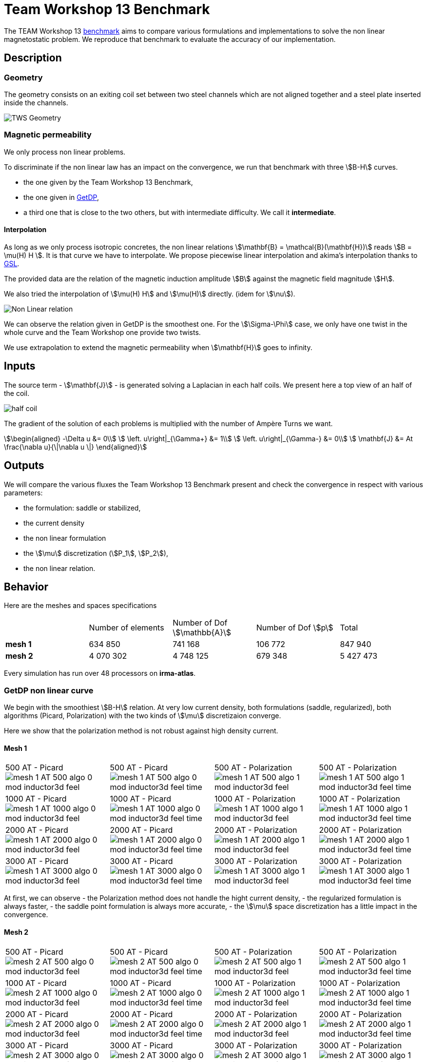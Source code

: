 = Team Workshop 13 Benchmark


The TEAM Workshop 13 link:http://www.emeraldinsight.com/doi/pdfplus/10.1108/eb010097[benchmark]  aims to compare various formulations and implementations to solve the non linear magnetostatic problem. We reproduce that benchmark to evaluate the accuracy of our implementation.

== Description

=== Geometry

The geometry consists on an exiting coil set between two steel channels which are not aligned together and a steel plate inserted inside the channels.

image:tws13_model.png[alt="TWS Geometry",caption="Figure 1: From cite bib "]

=== Magnetic permeability

We only process non linear problems.

To discriminate if the non linear law has an impact on the convergence, we run that benchmark with three stem:[B-H] curves.

- the one given by the Team Workshop 13 Benchmark,
- the one given in link:../Torus/readme.adoc[GetDP],
- a third one that is close to the two others, but with intermediate difficulty. We call it *intermediate*.

==== Interpolation

As long as we only process isotropic concretes, the non linear relations stem:[\mathbf{B} = \mathcal{B}(\mathbf{H})] reads stem:[B = \mu(H) H ].
It is that curve we have to interpolate.
We propose piecewise linear interpolation and akima's interpolation thanks to link:http://www.gnu.org/software/gsl/[GSL].

The provided data are the relation of the magnetic induction amplitude stem:[B] against the magnetic field magnitude stem:[H].

We also tried the interpolation of stem:[\mu(H) H] and stem:[\mu(H)] directly. (idem for stem:[\nu]).

image:NL_law.png[alt="Non Linear relation", caption="Figure 2: B-H relation for different concrete"]

We can observe the relation given in GetDP is the smoothest one.
For the stem:[\Sigma-\Phi] case, we only have one twist in the whole curve and the Team Workshop one provide two twists.

We use extrapolation to extend the magnetic permeability when stem:[\mathbf{H}] goes to infinity. 

== Inputs

The source term - stem:[\mathbf{J}] - is generated solving a Laplacian in each half coils.
We present here a top view of an half of the coil.

image:half_coil.png[alt="half coil", caption="Figure 3."]

The gradient of the solution of each problems is multiplied with the number of Ampère Turns we want.

[stem]
++++
\begin{aligned}
    -\Delta u &= 0\\
    \left.  u\right|_{\Gamma+} &= 1\\
    \left.  u\right|_{\Gamma-} &= 0\\
    \mathbf{J} &= At \frac{\nabla u}{\|\nabla u \|}
\end{aligned}
++++

== Outputs

We will compare the various fluxes the Team Workshop 13 Benchmark present and check the convergence in respect with various parameters:

- the formulation: saddle or stabilized,
- the current density
- the non linear formulation
- the stem:[\mu] discretization (stem:[P_1], stem:[P_2]),
- the non linear relation.

== Behavior

Here are the meshes and spaces specifications

|===
|  | Number of elements | Number of Dof stem:[\mathbb{A}] | Number of Dof stem:[p] | Total
| **mesh 1** | 634 850 | 741 168 | 106 772 | 847 940  
| **mesh 2** | 4 070 302 | 4 748 125 | 679 348 | 5 427 473 
|===


Every simulation has run over 48 processors on **irma-atlas**.

=== GetDP non linear curve

We begin with the smoothiest stem:[B-H] relation.
At very low current density, both formulations (saddle, regularized), both algorithms (Picard, Polarization) with the two kinds of stem:[\mu] discretizaion converge. 

Here we show that the polarization method is not robust against high density current.

==== Mesh 1

|===
|500 AT - Picard
image:mesh-1-AT-500-algo-0-mod-inductor3d-feel.png[]  |
500 AT - Picard
image:mesh-1-AT-500-algo-0-mod-inductor3d-feel_time.png[] |
500 AT - Polarization
image:mesh-1-AT-500-algo-1-mod-inductor3d-feel.png[] |
500 AT - Polarization
image:mesh-1-AT-500-algo-1-mod-inductor3d-feel_time.png[] 
|
1000 AT - Picard
image:mesh-1-AT-1000-algo-0-mod-inductor3d-feel.png[] |
1000 AT - Picard
image:mesh-1-AT-1000-algo-0-mod-inductor3d-feel_time.png[] |
1000 AT - Polarization
image:mesh-1-AT-1000-algo-1-mod-inductor3d-feel.png[] |
1000 AT - Polarization
image:mesh-1-AT-1000-algo-1-mod-inductor3d-feel_time.png[]
|
2000 AT - Picard
image:mesh-1-AT-2000-algo-0-mod-inductor3d-feel.png[] |
2000 AT - Picard
image:mesh-1-AT-2000-algo-0-mod-inductor3d-feel_time.png[] |
2000 AT - Polarization
image:mesh-1-AT-2000-algo-1-mod-inductor3d-feel.png[] |
2000 AT - Polarization
image:mesh-1-AT-2000-algo-1-mod-inductor3d-feel_time.png[]
|
3000 AT - Picard
image:mesh-1-AT-3000-algo-0-mod-inductor3d-feel.png[]|
3000 AT - Picard
image:mesh-1-AT-3000-algo-0-mod-inductor3d-feel_time.png[] |
3000 AT - Polarization
image:mesh-1-AT-3000-algo-1-mod-inductor3d-feel.png[] |
3000 AT - Polarization
image:mesh-1-AT-3000-algo-1-mod-inductor3d-feel_time.png[]
|===

At first, we can observe 
- the Polarization method does not handle the hight current density,
- the regularized formulation is always faster,
- the saddle point formulation is always more accurate,
- the stem:[\mu] space discretization has a little impact in the convergence.

==== Mesh 2

|===
|500 AT - Picard
image:mesh-2-AT-500-algo-0-mod-inductor3d-feel.png[] |
500 AT - Picard
image:mesh-2-AT-500-algo-0-mod-inductor3d-feel_time.png[] |
500 AT - Polarization
image:mesh-2-AT-500-algo-1-mod-inductor3d-feel.png[] |
500 AT - Polarization
image:mesh-2-AT-500-algo-1-mod-inductor3d-feel_time.png[]
|
1000 AT - Picard
image:mesh-2-AT-1000-algo-0-mod-inductor3d-feel.png[] |
1000 AT - Picard
image:mesh-2-AT-1000-algo-0-mod-inductor3d-feel_time.png[] |
1000 AT - Polarization
image:mesh-2-AT-1000-algo-1-mod-inductor3d-feel.png[] |
1000 AT - Polarization
image:mesh-2-AT-1000-algo-1-mod-inductor3d-feel_time.png[]
|
2000 AT - Picard
image:mesh-2-AT-2000-algo-0-mod-inductor3d-feel.png[] |
2000 AT - Picard
image:mesh-2-AT-2000-algo-0-mod-inductor3d-feel_time.png[] |
2000 AT - Polarization
image:mesh-2-AT-2000-algo-1-mod-inductor3d-feel.png[] | 
2000 AT - Polarization
image:mesh-2-AT-2000-algo-1-mod-inductor3d-feel_time.png[]
|
3000 AT - Picard
image:mesh-2-AT-3000-algo-0-mod-inductor3d-feel.png[] |
3000 AT - Picard
image:mesh-2-AT-3000-algo-0-mod-inductor3d-feel_time.png[] |
3000 AT - Polarization
image:mesh-2-AT-3000-algo-1-mod-inductor3d-feel.png[] |
3000 AT - Polarization
image:mesh-2-AT-3000-algo-1-mod-inductor3d-feel_time.png[]
|===

Increasing the dof density does not improve here the convergence of failling method.

===  Intermediate non linear curve

==== Mesh 1

|===
|500 AT - Picard
image:mesh-1-AT-500-algo-0-mod-sigma-phi.png[] | 
500 AT - Picard
image:mesh-1-AT-500-algo-0-mod-sigma-phi_time.png[] | 
500 AT - Polarization
image:mesh-1-AT-500-algo-1-mod-sigma-phi.png[] | 
500 AT - Polarization
image:mesh-1-AT-500-algo-1-mod-sigma-phi_time.png[] 
| 
1000 AT - Picard
image:mesh-1-AT-1000-algo-0-mod-sigma-phi.png[] | 
1000 AT - Picard
image:mesh-1-AT-1000-algo-0-mod-sigma-phi_time.png[] | 
1000 AT - Polarization
image:mesh-1-AT-1000-algo-1-mod-sigma-phi.png[] | 
1000 AT - Polarization
image:mesh-1-AT-1000-algo-1-mod-sigma-phi_time.png[] 
| 
2000 AT - Picard
image:mesh-1-AT-2000-algo-0-mod-sigma-phi.png[] | 
2000 AT - Picard
image:mesh-1-AT-2000-algo-0-mod-sigma-phi_time.png[] | 
2000 AT - Polarization
image:mesh-1-AT-2000-algo-1-mod-sigma-phi.png[] | 
2000 AT - Polarization
image:mesh-1-AT-2000-algo-1-mod-sigma-phi_time.png[] 
| 
3000 AT - Picard
image:mesh-1-AT-3000-algo-0-mod-sigma-phi.png[] | 
3000 AT - Picard
image:mesh-1-AT-3000-algo-0-mod-sigma-phi_time.png[] | 
3000 AT - Polarization
image:mesh-1-AT-3000-algo-1-mod-sigma-phi.png[] | 
3000 AT - Polarization
image:mesh-1-AT-3000-algo-1-mod-sigma-phi_time.png[] 
|=== 

==== Mesh 2

|=== 
|500 AT - Picard
image:mesh-2-AT-500-algo-0-mod-sigma-phi.png[] | 
500 AT - Picard
image:mesh-2-AT-500-algo-0-mod-sigma-phi_time.png[] | 
500 AT - Polarization
image:mesh-2-AT-500-algo-1-mod-sigma-phi.png[] | 
500 AT - Polarization
image:mesh-2-AT-500-algo-1-mod-sigma-phi_time.png[] 
| 
1000 AT - Picard
image:mesh-2-AT-1000-algo-0-mod-sigma-phi.png[] | 
1000 AT - Picard
image:mesh-2-AT-1000-algo-0-mod-sigma-phi_time.png[] | 
1000 AT - Polarization
image:mesh-2-AT-1000-algo-1-mod-sigma-phi.png[] | 
1000 AT - Polarization
image:mesh-2-AT-1000-algo-1-mod-sigma-phi_time.png[] 
| 
2000 AT - Picard
image:mesh-2-AT-2000-algo-0-mod-sigma-phi.png[] | 
2000 AT - Picard
image:mesh-2-AT-2000-algo-0-mod-sigma-phi_time.png[] | 
2000 AT - Polarization
image:mesh-2-AT-2000-algo-1-mod-sigma-phi.png[] | 
2000 AT - Polarization
image:mesh-2-AT-2000-algo-1-mod-sigma-phi_time.png[] 
| 
3000 AT - Picard
image:mesh-2-AT-3000-algo-0-mod-sigma-phi.png[] | 
3000 AT - Picard
image:mesh-2-AT-3000-algo-0-mod-sigma-phi_time.png[] | 
3000 AT - Polarization
image:mesh-2-AT-3000-algo-1-mod-sigma-phi.png[] | 
3000 AT - Polarization
image:mesh-2-AT-3000-algo-1-mod-sigma-phi_time.png[] 
|=== 

=== TEAM Workshop 13 non linear curve

We have observed with the getDP relation the polarization method is not robust.
We have observed with the stem:[\Sigma-\Phi] relation the regularity of the relation can be a bottleneck.

Here, we show the team Workshop 13 stem:[B-H] relation provide us - at best - non fully convergent simulations and only saddle-point formulation with picard algorithm can be run.

==== Mesh 1

|===
|500 AT - Picard
image:mesh-1-AT-500-algo-0-mod-tws.png[] | 
500 AT - Picard
image:mesh-1-AT-500-algo-0-mod-tws_time.png[] | 
500 AT - Polarization
image:mesh-1-AT-500-algo-1-mod-tws.png[] | 
500 AT - Polarization
image:mesh-1-AT-500-algo-1-mod-tws_time.png[] 
| 
1000 AT - Picard
image:mesh-1-AT-1000-algo-0-mod-tws.png[] | 
1000 AT - Picard
image:mesh-1-AT-1000-algo-0-mod-tws_time.png[] | 
1000 AT - Polarization
image:mesh-1-AT-1000-algo-1-mod-tws.png[] | 
1000 AT - Polarization
image:mesh-1-AT-1000-algo-1-mod-tws_time.png[] 
| 
2000 AT - Picard
image:mesh-1-AT-2000-algo-0-mod-tws.png[] | 
2000 AT - Picard
image:mesh-1-AT-2000-algo-0-mod-tws_time.png[] | 
2000 AT - Polarization
image:mesh-1-AT-2000-algo-1-mod-tws.png[] | 
2000 AT - Polarization
image:mesh-1-AT-2000-algo-1-mod-tws_time.png[] 
| 
3000 AT - Picard
image:mesh-1-AT-3000-algo-0-mod-tws.png[] | 
3000 AT - Picard
image:mesh-1-AT-3000-algo-0-mod-tws_time.png[] | 
3000 AT - Polarization
image:mesh-1-AT-3000-algo-1-mod-tws.png[] | 
3000 AT - Polarization
image:mesh-1-AT-3000-algo-1-mod-tws_time.png[] 
|=== 

==== Mesh 2

|===
|500 AT - Picard
image:mesh-2-AT-500-algo-0-mod-tws.png[] | 
500 AT - Picard
image:mesh-2-AT-500-algo-0-mod-tws_time.png[] | 
500 AT - Polarization
image:mesh-2-AT-500-algo-1-mod-tws.png[] | 
500 AT - Polarization
image:mesh-2-AT-500-algo-1-mod-tws_time.png[] 
| 
1000 AT - Picard
image:mesh-2-AT-1000-algo-0-mod-tws.png[] | 
1000 AT - Picard
image:mesh-2-AT-1000-algo-0-mod-tws_time.png[] | 
1000 AT - Polarization
image:mesh-2-AT-1000-algo-1-mod-tws.png[] | 
1000 AT - Polarization
image:mesh-2-AT-1000-algo-1-mod-tws_time.png[] 
| 
2000 AT - Picard
image:mesh-2-AT-2000-algo-0-mod-tws.png[] | 
2000 AT - Picard
image:mesh-2-AT-2000-algo-0-mod-tws_time.png[] | 
2000 AT - Polarization
image:mesh-2-AT-2000-algo-1-mod-tws.png[] | 
2000 AT - Polarization
image:mesh-2-AT-2000-algo-1-mod-tws_time.png[] 
| 
3000 AT - Picard
image:mesh-2-AT-3000-algo-0-mod-tws.png[] | 
3000 AT - Picard
image:mesh-2-AT-3000-algo-0-mod-tws_time.png[] | 
3000 AT - Polarization
image:mesh-2-AT-3000-algo-1-mod-tws.png[] | 
3000 AT - Polarization
image:mesh-2-AT-3000-algo-1-mod-tws_time.png[] 
|=== 

== Comparision with Team Workshop 13

|===
|1000 AT - Mesh 1 - Saddle
image:tws13_saddle_1_1000.png[] |
1000 AT - Mesh 2 - Saddle
image:tws13_saddle_2_1000.png[]
|
1000 AT - Mesh 1 - Regularized
image:tws13_stab_1_1000.png[] |
1000 AT - Mesh 2 - Regularized
image:tws13_stab_2_1000.png[]
|
3000 AT - Mesh 1 - Saddle
image:tws13_saddle_1_3000.png[] |
3000 AT - Mesh 2 - Saddle
image:tws13_saddle_2_3000.png[]
|
3000 AT - Mesh 1 - Regularized
image:tws13_stab_1_3000.png[] |
3000 AT - Mesh 2 - Regularized
image:tws13_stab_2_3000.png[]
|===
== Remarks

**Polarization or Picard ? **

At first, we can be dispointed with the very small advantage the Polarization method provide considering the computing time.
It has to be higlighted the `update()` method - for the non linear right hand side or the magnetic permeability - has an effect on the magnetic concrete.
As long as the ratio of magnetic concrete volume in the whole volume of computation is always little, we are not surprised to face a very little improvement in the method.
Actually, rebuilding the preconditioner does seem to be that time consuming.

**Saddle or Regularizd ? **

Considering our results, we recommend the following strategy:
- run the regularized formulation until a stationnary point is found,
- use the current stem:[\mathbb{A}] as an initial guess for the saddle point method.

**stem:[\mu] discretization**

Our calculus has not shown a sufficient difference to definitely chose.

== Propositions

Here the ideas we do not have time to test.

=== Polarization

The polarization generate a right hand side that can present huge variations - see the stem:[B-H] curve for stem:[B \approx 1.8] for example.
In the present geometry, the maximum of stem:[B] is achieved at the boundary of the ferromagnetic concrete.
That is the non linear right hand side is discontinuous along the boundary of the ferromagnetic concrete, with a huge variation.
We recommend to test the stem:[L_2] projection of the non linear right hand side in the whole domain to smooth it, with a smoothing parameter decreasing with the iterations to decrease the effect of this projection.

=== Continuity

Considering the convergence is mainly linked to the current density, a contiuation algorithm has to be testesd.

=== Mixing Polarization and Picard.

The Polarization method reads:
[stem]
++++
B = \mu_{opt} H + I
++++
where the picard method reads:
[stem]
++++
B = \mu_0 \mu_r H
++++
The idea we propose is to write:
[stem]
++++
\begin{aligned}
B^{(n)} &= \mu_{opt} H ^{(n)} + I^{(n)} \\
        &= \mu_0 \mu_r^{(n)} H^{(n)}
\end{aligned}
++++
That is
[stem]
++++
\mu_r^{(n)} = \frac{\mu_{opt}}{\mu_0} + \frac{1}{\mu_0 H^{(n)}} I^{(n)}
++++

That is we can transfert the non linearity from the right hand side to the matrix whenever we have to.
